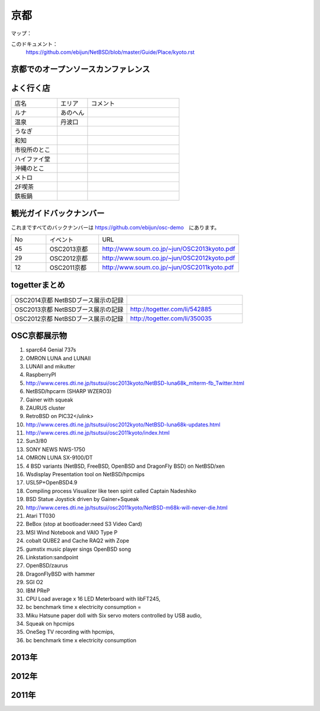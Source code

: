 .. 
 Copyright (c) 2014 Jun Ebihara All rights reserved.
 Redistribution and use in source and binary forms, with or without
 modification, are permitted provided that the following conditions
 are met:
 1. Redistributions of source code must retain the above copyright
    notice, this list of conditions and the following disclaimer.
 2. Redistributions in binary form must reproduce the above copyright
    notice, this list of conditions and the following disclaimer in the
    documentation and/or other materials provided with the distribution.
 THIS SOFTWARE IS PROVIDED BY THE AUTHOR ``AS IS'' AND ANY EXPRESS OR
 IMPLIED WARRANTIES, INCLUDING, BUT NOT LIMITED TO, THE IMPLIED WARRANTIES
 OF MERCHANTABILITY AND FITNESS FOR A PARTICULAR PURPOSE ARE DISCLAIMED.
 IN NO EVENT SHALL THE AUTHOR BE LIABLE FOR ANY DIRECT, INDIRECT,
 INCIDENTAL, SPECIAL, EXEMPLARY, OR CONSEQUENTIAL DAMAGES (INCLUDING, BUT
 NOT LIMITED TO, PROCUREMENT OF SUBSTITUTE GOODS OR SERVICES; LOSS OF USE,
 DATA, OR PROFITS; OR BUSINESS INTERRUPTION) HOWEVER CAUSED AND ON ANY
 THEORY OF LIABILITY, WHETHER IN CONTRACT, STRICT LIABILITY, OR TORT
 (INCLUDING NEGLIGENCE OR OTHERWISE) ARISING IN ANY WAY OUT OF THE USE OF
 THIS SOFTWARE, EVEN IF ADVISED OF THE POSSIBILITY OF SUCH DAMAGE.

京都
-------

マップ：


このドキュメント：
 https://github.com/ebijun/NetBSD/blob/master/Guide/Place/kyoto.rst

京都でのオープンソースカンファレンス
~~~~~~~~~~~~~~~~~~~~~~~~~~~~~~~~~~~~~~
.. Github/NetBSD/Guide/OSC/OSC100.csv 更新

.. csv-table::
 :widths: 20 15 20 20 40

 開催年,開催日,参加者,参加グループ,会場
 2010 Kansai@Kyoto,7/9-7/10,1200,51,
 2011 Kansai/Kyoto,7/15-7/16,1100,56,1,
 2012 Kansai/Kyoto,8/3-8/4,1200,67,1
 2013 Kansai＠Kyoto,8/2-8/3,1300,54,1
 2014 Kansai＠Kyoto,8/1-2,,,

よく行く店
~~~~~~~~~~~~~~

.. csv-table::
 :widths: 30 20 60

 店名,エリア,コメント
 ルナ,あのへん,
 温泉,丹波口,
 うなぎ,,
 和知,,
 市役所のとこ,,
 ハイファイ堂,,
 沖縄のとこ,,
 メトロ,,
 2F喫茶,,
 鉄板鍋,,

観光ガイドバックナンバー 
~~~~~~~~~~~~~~~~~~~~~~~~~~~~~~~~~~~~~~

これまですべてのバックナンバーは 
https://github.com/ebijun/osc-demo　にあります。

.. csv-table::
 :widths: 20 30 80

 No,イベント,URL
 45,OSC2013京都,http://www.soum.co.jp/~jun/OSC2013kyoto.pdf
 29,OSC2012京都,http://www.soum.co.jp/~jun/OSC2012kyoto.pdf
 12,OSC2011京都,http://www.soum.co.jp/~jun/OSC2011kyoto.pdf


togetterまとめ
~~~~~~~~~~~~~~~

.. csv-table::
 :widths: 80 80

 OSC2014京都 NetBSDブース展示の記録,
 OSC2013京都 NetBSDブース展示の記録,http://togetter.com/li/542885
 OSC2012京都 NetBSDブース展示の記録,http://togetter.com/li/350035


OSC京都展示物
~~~~~~~~~~~~~~~~~~
#. sparc64 Genial 737s
#. OMRON LUNA and LUNAII
#. LUNAII and mikutter
#. RaspberryPI
#. http://www.ceres.dti.ne.jp/tsutsui/osc2013kyoto/NetBSD-luna68k_mlterm-fb_Twitter.html
#. NetBSD/hpcarm (SHARP WZERO3)
#. Gainer with squeak
#. ZAURUS cluster
#. RetroBSD on PIC32</ulink>
#. http://www.ceres.dti.ne.jp/tsutsui/osc2012kyoto/NetBSD-luna68k-updates.html
#. http://www.ceres.dti.ne.jp/tsutsui/osc2011kyoto/index.html
#. Sun3/80
#. SONY NEWS NWS-1750
#. OMRON LUNA SX-9100/DT
#. 4 BSD variants (NetBSD, FreeBSD, OpenBSD and DragonFly BSD) on NetBSD/xen
#. Wsdisplay Presentation tool on NetBSD/hpcmips
#. USL5P+OpenBSD4.9
#. Compiling process Visualizer like teen spirit called Captain Nadeshiko
#. BSD Statue Joystick driven by Gainer+Squeak
#. http://www.ceres.dti.ne.jp/tsutsui/osc2011kyoto/NetBSD-m68k-will-never-die.html
#. Atari TT030
#. BeBox (stop at bootloader:need S3 Video Card)
#. MSI Wind Notebook and VAIO Type P
#. cobalt QUBE2 and Cache RAQ2 with Zope
#. gumstix music player sings OpenBSD song
#. Linkstation:sandpoint
#. OpenBSD/zaurus
#. DragonFlyBSD with hammer
#. SGI O2
#. IBM PReP
#. CPU Load average x 16 LED Meterboard with libFT245,
#. bc benchmark time x electricity consumption =
#. Miku Hatsune paper doll with Six servo moters controlled by USB audio,
#. Squeak on hpcmips 
#. OneSeg TV recording with hpcmips,
#. bc benchmark time x electricity consumption 


2013年
~~~~~~~~~~~~~~~~~~

.. image::  ../Picture/2013/08/02/DSC_2265.jpg
.. image::  ../Picture/2013/08/02/DSC_2266.jpg
.. image::  ../Picture/2013/08/02/DSC_2267.jpg
.. image::  ../Picture/2013/08/02/DSC_2268.jpg
.. image::  ../Picture/2013/08/02/DSC_2269.jpg
.. image::  ../Picture/2013/08/02/DSC_2270.jpg
.. image::  ../Picture/2013/08/02/DSC_2271.jpg
.. image::  ../Picture/2013/08/02/DSC_2272.jpg
.. image::  ../Picture/2013/08/02/DSC_2273.jpg
.. image::  ../Picture/2013/08/02/DSC_2274.jpg
.. image::  ../Picture/2013/08/02/DSC_2275.jpg
.. image::  ../Picture/2013/08/02/DSC_2276.jpg
.. image::  ../Picture/2013/08/02/DSC_2277.jpg
.. image::  ../Picture/2013/08/02/DSC_2278.jpg
.. image::  ../Picture/2013/08/02/DSC_2279.jpg
.. image::  ../Picture/2013/08/02/DSC_2280.jpg
.. image::  ../Picture/2013/08/02/DSC_2281.jpg
.. image::  ../Picture/2013/08/02/DSC_2282.jpg
.. image::  ../Picture/2013/08/02/DSC_2283.jpg
.. image::  ../Picture/2013/08/02/DSC_2284.jpg
.. image::  ../Picture/2013/08/02/DSC_2285.jpg
.. image::  ../Picture/2013/08/02/DSC_2286.jpg
.. image::  ../Picture/2013/08/02/DSC_2287.jpg
.. image::  ../Picture/2013/08/02/DSC_2288.jpg
.. image::  ../Picture/2013/08/02/DSC_2289.jpg
.. image::  ../Picture/2013/08/02/DSC_2290.jpg
.. image::  ../Picture/2013/08/02/DSC_2291.jpg
.. image::  ../Picture/2013/08/02/DSC_2292.jpg
.. image::  ../Picture/2013/08/02/DSC_2293.jpg
.. image::  ../Picture/2013/08/02/DSC_2294.jpg
.. image::  ../Picture/2013/08/02/DSC_2295.jpg
.. image::  ../Picture/2013/08/02/DSC_2296.jpg
.. image::  ../Picture/2013/08/02/DSC_2297.jpg
.. image::  ../Picture/2013/08/02/DSC_2298.jpg
.. image::  ../Picture/2013/08/02/DSC_2299.jpg
.. image::  ../Picture/2013/08/02/DSC_2300.jpg
.. image::  ../Picture/2013/08/02/DSC_2301.jpg
.. image::  ../Picture/2013/08/02/DSC_2302.jpg
.. image::  ../Picture/2013/08/02/DSC_2303.jpg
.. image::  ../Picture/2013/08/02/DSC_2304.jpg
.. image::  ../Picture/2013/08/02/DSC_2305.jpg
.. image::  ../Picture/2013/08/02/DSC_2306.jpg
.. image::  ../Picture/2013/08/02/DSC_2307.jpg
.. image::  ../Picture/2013/08/02/DSC_2308.jpg
.. image::  ../Picture/2013/08/02/DSC_2309.jpg
.. image::  ../Picture/2013/08/02/DSC_2310.jpg
.. image::  ../Picture/2013/08/02/DSC_2311.jpg
.. image::  ../Picture/2013/08/02/DSC_2312.jpg
.. image::  ../Picture/2013/08/02/DSC_2313.jpg
.. image::  ../Picture/2013/08/02/DSC_2314.jpg
.. image::  ../Picture/2013/08/02/DSC_2315.jpg
.. image::  ../Picture/2013/08/02/DSC_2316.jpg
.. image::  ../Picture/2013/08/02/dsc02796.jpg
.. image::  ../Picture/2013/08/02/dsc02797.jpg
.. image::  ../Picture/2013/08/02/dsc02798.jpg
.. image::  ../Picture/2013/08/02/dsc02799.jpg
.. image::  ../Picture/2013/08/02/dsc02800.jpg
.. image::  ../Picture/2013/08/02/dsc02801.jpg
.. image::  ../Picture/2013/08/02/dsc02802.jpg
.. image::  ../Picture/2013/08/02/dsc02803.jpg
.. image::  ../Picture/2013/08/02/dsc02804.jpg
.. image::  ../Picture/2013/08/03/DSC_2317.jpg
.. image::  ../Picture/2013/08/03/DSC_2318.jpg
.. image::  ../Picture/2013/08/03/DSC_2319.jpg
.. image::  ../Picture/2013/08/03/DSC_2320.jpg
.. image::  ../Picture/2013/08/03/DSC_2321.jpg
.. image::  ../Picture/2013/08/03/DSC_2322.jpg
.. image::  ../Picture/2013/08/03/DSC_2323.jpg
.. image::  ../Picture/2013/08/03/DSC_2324.jpg
.. image::  ../Picture/2013/08/03/DSC_2325.jpg
.. image::  ../Picture/2013/08/03/DSC_2326.jpg
.. image::  ../Picture/2013/08/03/DSC_2327.jpg
.. image::  ../Picture/2013/08/03/DSC_2328.jpg
.. image::  ../Picture/2013/08/03/DSC_2329.jpg
.. image::  ../Picture/2013/08/03/DSC_2330.jpg
.. image::  ../Picture/2013/08/03/DSC_2331.jpg
.. image::  ../Picture/2013/08/03/DSC_2332.jpg
.. image::  ../Picture/2013/08/03/DSC_2333.jpg
.. image::  ../Picture/2013/08/03/DSC_2334.jpg
.. image::  ../Picture/2013/08/03/DSC_2335.jpg
.. image::  ../Picture/2013/08/03/DSC_2336.jpg
.. image::  ../Picture/2013/08/03/DSC_2337.jpg
.. image::  ../Picture/2013/08/03/DSC_2338.jpg
.. image::  ../Picture/2013/08/03/DSC_2339.jpg
.. image::  ../Picture/2013/08/03/DSC_2340.jpg
.. image::  ../Picture/2013/08/03/DSC_2341.jpg
.. image::  ../Picture/2013/08/03/DSC_2342.jpg
.. image::  ../Picture/2013/08/03/DSC_2343.jpg
.. image::  ../Picture/2013/08/03/DSC_2344.jpg
.. image::  ../Picture/2013/08/03/DSC_2345.jpg
.. image::  ../Picture/2013/08/03/DSC_2346.jpg
.. image::  ../Picture/2013/08/03/DSC_2347.jpg
.. image::  ../Picture/2013/08/03/DSC_2348.jpg
.. image::  ../Picture/2013/08/03/DSC_2349.jpg
.. image::  ../Picture/2013/08/03/DSC_2350.jpg
.. image::  ../Picture/2013/08/03/DSC_2351.jpg
.. image::  ../Picture/2013/08/03/DSC_2352.jpg
.. image::  ../Picture/2013/08/03/DSC_2353.jpg
.. image::  ../Picture/2013/08/03/DSC_2354.jpg
.. image::  ../Picture/2013/08/03/DSC_2355.jpg
.. image::  ../Picture/2013/08/03/dsc02805.jpg
.. image::  ../Picture/2013/08/03/dsc02806.jpg

2012年
~~~~~~~~~~~~~~~~~~

.. image::  ../Picture/2012/08/03/DSC_0647.JPG
.. image::  ../Picture/2012/08/03/DSC_0648.JPG
.. image::  ../Picture/2012/08/03/DSC_0649.JPG
.. image::  ../Picture/2012/08/03/DSC_0650.JPG
.. image::  ../Picture/2012/08/03/DSC_0651.JPG
.. image::  ../Picture/2012/08/03/DSC_0652.JPG
.. image::  ../Picture/2012/08/03/DSC_0653.JPG
.. image::  ../Picture/2012/08/03/DSC_0654.JPG
.. image::  ../Picture/2012/08/03/DSC_0655.JPG
.. image::  ../Picture/2012/08/03/DSC_0656.JPG
.. image::  ../Picture/2012/08/03/DSC_0657.JPG
.. image::  ../Picture/2012/08/03/DSC_0658.JPG
.. image::  ../Picture/2012/08/03/DSC_0659.JPG
.. image::  ../Picture/2012/08/03/DSC_0660.JPG
.. image::  ../Picture/2012/08/03/DSC_0661.JPG
.. image::  ../Picture/2012/08/03/DSC_0662.JPG
.. image::  ../Picture/2012/08/03/DSC_0663.JPG
.. image::  ../Picture/2012/08/03/DSC_0664.JPG
.. image::  ../Picture/2012/08/03/DSC_0665.JPG
.. image::  ../Picture/2012/08/03/DSC_0666.JPG
.. image::  ../Picture/2012/08/03/DSC_0667.JPG
.. image::  ../Picture/2012/08/03/DSC_0668.JPG
.. image::  ../Picture/2012/08/03/DSC_0669.JPG
.. image::  ../Picture/2012/08/03/DSC_0670.JPG
.. image::  ../Picture/2012/08/03/DSC_0671.JPG
.. image::  ../Picture/2012/08/03/DSC_0672.JPG
.. image::  ../Picture/2012/08/03/DSC_0673.JPG
.. image::  ../Picture/2012/08/03/DSC_0674.JPG
.. image::  ../Picture/2012/08/03/DSC_0675.JPG
.. image::  ../Picture/2012/08/03/DSC_0676.JPG
.. image::  ../Picture/2012/08/03/DSC_0677.JPG
.. image::  ../Picture/2012/08/03/dsc01517.jpg
.. image::  ../Picture/2012/08/03/dsc01518.jpg
.. image::  ../Picture/2012/08/03/dsc01519.jpg
.. image::  ../Picture/2012/08/03/dsc01520.jpg
.. image::  ../Picture/2012/08/03/dsc01521.jpg
.. image::  ../Picture/2012/08/03/dsc01522.jpg
.. image::  ../Picture/2012/08/03/dsc01523.jpg
.. image::  ../Picture/2012/08/03/dsc01524.jpg
.. image::  ../Picture/2012/08/03/dsc01525.jpg
.. image::  ../Picture/2012/08/03/dsc01526.jpg
.. image::  ../Picture/2012/08/03/dsc01527.jpg
.. image::  ../Picture/2012/08/03/dsc01528.jpg
.. image::  ../Picture/2012/08/03/dsc01529.jpg
.. image::  ../Picture/2012/08/03/dsc01530.jpg
.. image::  ../Picture/2012/08/03/dsc01532.jpg
.. image::  ../Picture/2012/08/04/DSC_0678.JPG
.. image::  ../Picture/2012/08/04/DSC_0679.JPG
.. image::  ../Picture/2012/08/04/DSC_0680.JPG
.. image::  ../Picture/2012/08/04/DSC_0681.JPG
.. image::  ../Picture/2012/08/04/DSC_0682.JPG
.. image::  ../Picture/2012/08/04/DSC_0683.JPG
.. image::  ../Picture/2012/08/04/DSC_0684.JPG
.. image::  ../Picture/2012/08/04/DSC_0685.JPG
.. image::  ../Picture/2012/08/04/DSC_0686.JPG
.. image::  ../Picture/2012/08/04/DSC_0687.JPG
.. image::  ../Picture/2012/08/04/DSC_0688.JPG
.. image::  ../Picture/2012/08/04/DSC_0689.JPG
.. image::  ../Picture/2012/08/04/DSC_0690.JPG
.. image::  ../Picture/2012/08/04/DSC_0691.JPG
.. image::  ../Picture/2012/08/04/DSC_0692.JPG
.. image::  ../Picture/2012/08/04/DSC_0693.JPG
.. image::  ../Picture/2012/08/04/DSC_0694.JPG
.. image::  ../Picture/2012/08/04/DSC_0695.JPG
.. image::  ../Picture/2012/08/04/DSC_0696.JPG
.. image::  ../Picture/2012/08/04/DSC_0697.JPG
.. image::  ../Picture/2012/08/04/dsc01533.jpg
.. image::  ../Picture/2012/08/04/dsc01534.jpg
.. image::  ../Picture/2012/08/04/dsc01535.jpg
.. image::  ../Picture/2012/08/04/dsc01536.jpg
.. image::  ../Picture/2012/08/04/dsc01537.jpg
.. image::  ../Picture/2012/08/04/dsc01538.jpg
.. image::  ../Picture/2012/08/04/dsc01539.jpg
.. image::  ../Picture/2012/08/04/dsc01540.jpg
.. image::  ../Picture/2012/08/04/dsc01541.jpg
.. image::  ../Picture/2012/08/04/dsc01542.jpg
.. image::  ../Picture/2012/08/04/dsc01543.jpg
.. image::  ../Picture/2012/08/04/dsc01544.jpg
.. image::  ../Picture/2012/08/04/dsc01545.jpg
.. image::  ../Picture/2012/08/04/dsc01546.jpg
.. image::  ../Picture/2012/08/04/dsc01547.jpg
.. image::  ../Picture/2012/08/04/dsc01548.jpg
.. image::  ../Picture/2012/08/04/dsc01549.jpg
.. image::  ../Picture/2012/08/04/dsc01550.jpg
.. image::  ../Picture/2012/08/04/dsc01551.jpg
.. image::  ../Picture/2012/08/04/dsc01552.jpg
.. image::  ../Picture/2012/08/04/dsc01554.jpg
.. image::  ../Picture/2012/08/04/dsc01555.jpg
.. image::  ../Picture/2012/08/04/dsc01556.jpg

2011年
~~~~~~~~~~~~~~~~~~

.. image::  ../Picture/2011/07/15/P1000557.JPG
.. image::  ../Picture/2011/07/15/P1000558.JPG
.. image::  ../Picture/2011/07/15/P1000559.JPG
.. image::  ../Picture/2011/07/15/P1000560.JPG
.. image::  ../Picture/2011/07/15/P1000561.JPG
.. image::  ../Picture/2011/07/15/P1000562.JPG
.. image::  ../Picture/2011/07/15/P1000563.JPG
.. image::  ../Picture/2011/07/15/P1000564.JPG
.. image::  ../Picture/2011/07/15/P1000565.JPG
.. image::  ../Picture/2011/07/15/P1000566.JPG
.. image::  ../Picture/2011/07/15/P1000567.JPG
.. image::  ../Picture/2011/07/15/P1000568.JPG
.. image::  ../Picture/2011/07/15/P1000569.JPG
.. image::  ../Picture/2011/07/15/P1000570.JPG
.. image::  ../Picture/2011/07/15/P1000571.JPG
.. image::  ../Picture/2011/07/15/P1000572.JPG
.. image::  ../Picture/2011/07/15/P1000573.JPG
.. image::  ../Picture/2011/07/15/P1000574.JPG
.. image::  ../Picture/2011/07/15/P1000575.JPG
.. image::  ../Picture/2011/07/15/P1000576.JPG
.. image::  ../Picture/2011/07/15/P1000577.JPG
.. image::  ../Picture/2011/07/16/P1000578.JPG
.. image::  ../Picture/2011/07/16/P1000579.JPG
.. image::  ../Picture/2011/07/16/P1000580.JPG
.. image::  ../Picture/2011/07/16/P1000581.JPG
.. image::  ../Picture/2011/07/16/P1000582.JPG
.. image::  ../Picture/2011/07/16/P1000583.JPG
.. image::  ../Picture/2011/07/16/P1000584.JPG
.. image::  ../Picture/2011/07/16/P1000585.JPG
.. image::  ../Picture/2011/07/16/P1000586.JPG
.. image::  ../Picture/2011/07/16/P1000587.JPG
.. image::  ../Picture/2011/07/16/P1000588.JPG
.. image::  ../Picture/2011/07/16/P1000589.JPG
